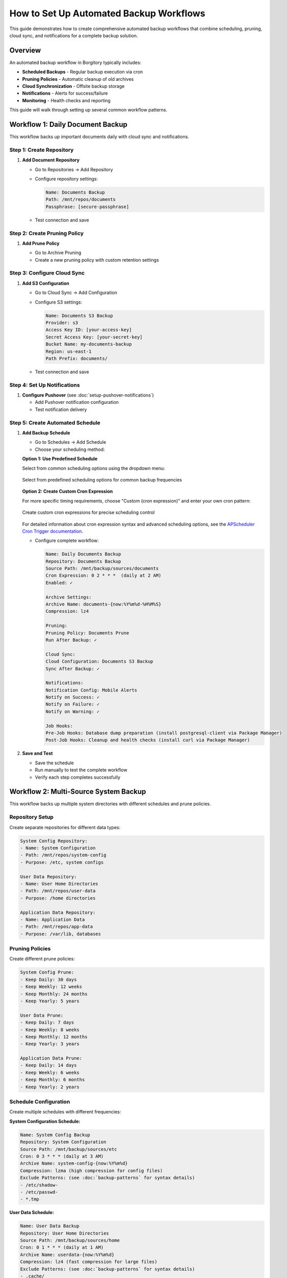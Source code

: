 How to Set Up Automated Backup Workflows
=========================================

This guide demonstrates how to create comprehensive automated backup workflows that combine scheduling, pruning, cloud sync, and notifications for a complete backup solution.

Overview
--------

An automated backup workflow in Borgitory typically includes:

* **Scheduled Backups** - Regular backup execution via cron
* **Pruning Policies** - Automatic cleanup of old archives  
* **Cloud Synchronization** - Offsite backup storage
* **Notifications** - Alerts for success/failure
* **Monitoring** - Health checks and reporting

This guide will walk through setting up several common workflow patterns.

Workflow 1: Daily Document Backup
---------------------------------

This workflow backs up important documents daily with cloud sync and notifications.

Step 1: Create Repository
~~~~~~~~~~~~~~~~~~~~~~~~~

1. **Add Document Repository**
   
   * Go to Repositories → Add Repository
   * Configure repository settings:
     
     .. code-block:: text
     
        Name: Documents Backup
        Path: /mnt/repos/documents
        Passphrase: [secure-passphrase]
   
   * Test connection and save

Step 2: Create Pruning Policy
~~~~~~~~~~~~~~~~~~~~~~~~~~~~~

1. **Add Prune Policy**
   
   * Go to Archive Pruning
   * Create a new pruning policy with custom retention settings

   .. figure:: /_static/how-to/automated-backup-workflows/cleanup_policy_creation.png
      :alt: Cleanup policy creation interface showing policy name and retention settings
      :width: 80%
      :align: center

Step 3: Configure Cloud Sync
~~~~~~~~~~~~~~~~~~~~~~~~~~~~

1. **Add S3 Configuration**
   
   * Go to Cloud Sync → Add Configuration
   * Configure S3 settings:
     
     .. code-block:: text
     
        Name: Documents S3 Backup
        Provider: s3
        Access Key ID: [your-access-key]
        Secret Access Key: [your-secret-key]
        Bucket Name: my-documents-backup
        Region: us-east-1
        Path Prefix: documents/
   
   * Test connection and save

Step 4: Set Up Notifications
~~~~~~~~~~~~~~~~~~~~~~~~~~~~

1. **Configure Pushover** (see :doc:`setup-pushover-notifications`)
   
   * Add Pushover notification configuration
   * Test notification delivery

Step 5: Create Automated Schedule
~~~~~~~~~~~~~~~~~~~~~~~~~~~~~~~~~

1. **Add Backup Schedule**
   
   * Go to Schedules → Add Schedule
   * Choose your scheduling method:

   **Option 1: Use Predefined Schedule**
   
   Select from common scheduling options using the dropdown menu:

   .. figure:: /_static/how-to/automated-backup-workflows/cron_description.png
      :alt: Predefined cron schedule dropdown showing common options like Daily at 2:00 AM
      :width: 80%
      :align: center
      
      Select from predefined scheduling options for common backup frequencies

   **Option 2: Create Custom Cron Expression**
   
   For more specific timing requirements, choose "Custom (cron expression)" and enter your own cron pattern:

   .. figure:: /_static/how-to/automated-backup-workflows/custom_cron_description.png
      :alt: Custom cron expression interface showing manual entry field with example pattern
      :width: 80%
      :align: center
      
      Create custom cron expressions for precise scheduling control

   For detailed information about cron expression syntax and advanced scheduling options, see the `APScheduler Cron Trigger documentation <https://apscheduler.readthedocs.io/en/stable/modules/triggers/cron.html>`_.

   * Configure complete workflow:
     
     .. code-block:: text
     
        Name: Daily Documents Backup
        Repository: Documents Backup
        Source Path: /mnt/backup/sources/documents
        Cron Expression: 0 2 * * *  (daily at 2 AM)
        Enabled: ✓
        
        Archive Settings:
        Archive Name: documents-{now:%Y%m%d-%H%M%S}
        Compression: lz4
        
        Pruning:
        Pruning Policy: Documents Prune
        Run After Backup: ✓
        
        Cloud Sync:
        Cloud Configuration: Documents S3 Backup
        Sync After Backup: ✓
        
        Notifications:
        Notification Config: Mobile Alerts
        Notify on Success: ✓
        Notify on Failure: ✓
        Notify on Warning: ✓
        
        Job Hooks:
        Pre-Job Hooks: Database dump preparation (install postgresql-client via Package Manager)
        Post-Job Hooks: Cleanup and health checks (install curl via Package Manager)

2. **Save and Test**
   
   * Save the schedule
   * Run manually to test the complete workflow
   * Verify each step completes successfully

Workflow 2: Multi-Source System Backup
--------------------------------------

This workflow backs up multiple system directories with different schedules and prune policies.

Repository Setup
~~~~~~~~~~~~~~~~

Create separate repositories for different data types:

.. code-block:: text

   System Config Repository:
   - Name: System Configuration
   - Path: /mnt/repos/system-config
   - Purpose: /etc, system configs
   
   User Data Repository:
   - Name: User Home Directories
   - Path: /mnt/repos/user-data
   - Purpose: /home directories
   
   Application Data Repository:
   - Name: Application Data
   - Path: /mnt/repos/app-data
   - Purpose: /var/lib, databases

Pruning Policies
~~~~~~~~~~~~~~~~

Create different prune policies:

.. code-block:: text

   System Config Prune:
   - Keep Daily: 30 days
   - Keep Weekly: 12 weeks
   - Keep Monthly: 24 months
   - Keep Yearly: 5 years
   
   User Data Prune:
   - Keep Daily: 7 days
   - Keep Weekly: 8 weeks
   - Keep Monthly: 12 months
   - Keep Yearly: 3 years
   
   Application Data Prune:
   - Keep Daily: 14 days
   - Keep Weekly: 6 weeks
   - Keep Monthly: 6 months
   - Keep Yearly: 2 years

Schedule Configuration
~~~~~~~~~~~~~~~~~~~~~~

Create multiple schedules with different frequencies:

**System Configuration Schedule:**

.. code-block:: text

   Name: System Config Backup
   Repository: System Configuration
   Source Path: /mnt/backup/sources/etc
   Cron: 0 3 * * * (daily at 3 AM)
   Archive Name: system-config-{now:%Y%m%d}
   Compression: lzma (high compression for config files)
   Exclude Patterns: (see :doc:`backup-patterns` for syntax details)
   - /etc/shadow-
   - /etc/passwd-
   - *.tmp

**User Data Schedule:**

.. code-block:: text

   Name: User Data Backup
   Repository: User Home Directories
   Source Path: /mnt/backup/sources/home
   Cron: 0 1 * * * (daily at 1 AM)
   Archive Name: userdata-{now:%Y%m%d}
   Compression: lz4 (fast compression for large files)
   Exclude Patterns: (see :doc:`backup-patterns` for syntax details)
   - .cache/
   - .tmp/
   - Downloads/
   - .local/share/Trash/

**Application Data Schedule:**

.. code-block:: text

   Name: Application Data Backup
   Repository: Application Data
   Source Path: /mnt/backup/sources/var-lib
   Cron: 0 4 * * * (daily at 4 AM)
   Archive Name: appdata-{now:%Y%m%d}
   Compression: zlib (balanced compression)

Monitoring and Health Checks
----------------------------

Workflow Health Monitoring
~~~~~~~~~~~~~~~~~~~~~~~~~~

**Create Monitoring Dashboard:**

1. **Job Success Rates**
   
   * Monitor success/failure ratios for each workflow
   * Set up alerts for consecutive failures
   * Track backup duration trends

2. **Storage Usage Monitoring**
   
   * Monitor repository growth rates
   * Track cloud storage usage and costs
   * Set up alerts for rapid growth

3. **Schedule Adherence**
   
   * Verify schedules run on time
   * Monitor for schedule conflicts
   * Track missed backup windows

**Health Check Script:**

Create a health check script (``/scripts/backup_health_check.sh``):

.. code-block:: bash

   #!/bin/bash
   # Backup health check script
   
   BORGITORY_API="http://localhost:8000/api"
   
   # Check recent job status
   recent_jobs=$(curl -s "$BORGITORY_API/jobs?limit=10&status=failed")
   
   # Check repository accessibility
   repositories=$(curl -s "$BORGITORY_API/repositories")
   
   # Check cloud sync status
   cloud_configs=$(curl -s "$BORGITORY_API/cloud-sync/configs")
   
   # Generate health report
   echo "Backup Health Report - $(date)"
   echo "================================"
   
   # Add health check logic here
   # Send alerts if issues detected

Performance Optimization
------------------------

Workflow Performance Tips
~~~~~~~~~~~~~~~~~~~~~~~~~

1. **Schedule Distribution**
   
   * Spread backup schedules across time
   * Avoid overlapping resource-intensive operations
   * Consider system load patterns

2. **Compression Strategy**
   
   * Use lz4 for frequently changing data
   * Use lzma for archival data
   * Use zlib for balanced performance

3. **Exclude Patterns**
   
   * Exclude temporary files and caches
   * Exclude large media files if not critical
   * Use specific patterns to reduce scan time

4. **Resource Management**
   
   * Limit concurrent backup operations
   * Monitor disk I/O during backups
   * Consider network bandwidth for cloud sync

Troubleshooting Workflows
-------------------------

Common Issues and Solutions
~~~~~~~~~~~~~~~~~~~~~~~~~~~

**Schedule Conflicts:**

.. code-block:: text

   Problem: Multiple schedules running simultaneously
   Solution: Stagger schedule times, monitor resource usage

**Cloud Sync Failures:**

.. code-block:: text

   Problem: Network timeouts during large uploads
   Solution: Implement retry logic, use bandwidth limiting

**Storage Space Issues:**

.. code-block:: text

   Problem: Repository storage filling up
   Solution: Adjust pruning policies, monitor growth trends

**Notification Spam:**

.. code-block:: text

   Problem: Too many success notifications
   Solution: Configure notifications for failures only on frequent schedules

Best Practices
--------------

Workflow Design Principles
~~~~~~~~~~~~~~~~~~~~~~~~~~

1. **Start Simple** - Begin with basic workflows and add complexity gradually
2. **Test Thoroughly** - Test each component before combining into workflows
3. **Monitor Actively** - Set up monitoring and alerting for all workflows
4. **Document Everything** - Document workflow purposes and configurations
5. **Regular Review** - Periodically review and optimize workflows

Security Considerations
~~~~~~~~~~~~~~~~~~~~~~~

1. **Credential Management** - Use secure storage for cloud credentials
2. **Access Control** - Limit access to backup repositories
3. **Encryption** - Use strong passphrases for repositories
4. **Network Security** - Secure network connections for cloud sync

Next Steps
----------

* Review :doc:`monitoring-backup-health` for comprehensive monitoring
* Set up :doc:`performance-optimization` for better workflow performance
* Configure :doc:`multi-cloud-sync` for additional redundancy
* Explore :doc:`../troubleshooting` for workflow-specific issues

With automated workflows configured, your backup infrastructure will run reliably with minimal manual intervention, providing comprehensive protection for your data with proper monitoring and alerting.
